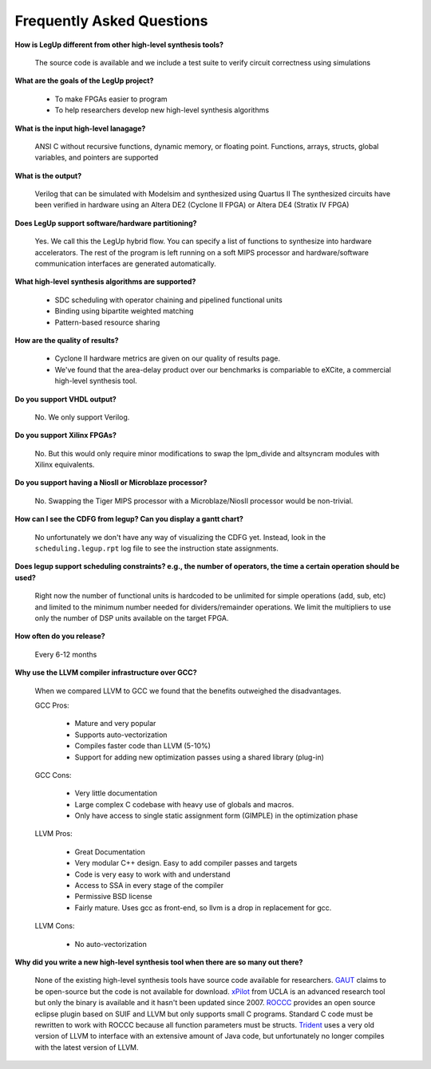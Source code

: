 .. _FAQ:

Frequently Asked Questions 
==================================

**How is LegUp different from other high-level synthesis tools?**

   The source code is available and
   we include a test suite to verify circuit correctness using simulations

**What are the goals of the LegUp project?**

 - To make FPGAs easier to program
 - To help researchers develop new high-level synthesis algorithms

**What is the input high-level lanagage?**

   ANSI C without recursive functions, dynamic memory, or floating point.
   Functions, arrays, structs, global variables, and pointers are supported

**What is the output?**

   Verilog that can be simulated with Modelsim and synthesized using Quartus II
   The synthesized circuits have been verified in hardware using an Altera DE2 (Cyclone II FPGA)
   or Altera DE4 (Stratix IV FPGA)

**Does LegUp support software/hardware partitioning?**

  Yes. We call this the LegUp hybrid flow. You can specify a list of functions
  to synthesize into hardware accelerators. The rest of the program is left
  running on a soft MIPS processor and hardware/software communication
  interfaces are generated automatically.

**What high-level synthesis algorithms are supported?**

 - SDC scheduling with operator chaining and pipelined functional units
 - Binding using bipartite weighted matching
 - Pattern-based resource sharing

**How are the quality of results?**

 - Cyclone II hardware metrics are given on our quality of results page.
 - We've found that the area-delay product over our benchmarks is compariable
   to eXCite, a commercial high-level synthesis tool.

**Do you support VHDL output?**

    No. We only support Verilog.

**Do you support Xilinx FPGAs?**

    No. But this would only require minor modifications to swap the
    lpm_divide and altsyncram modules with Xilinx equivalents.

**Do you support having a NiosII or Microblaze processor?**

    No. Swapping the Tiger MIPS processor with a Microblaze/NiosII processor
    would be non-trivial.

**How can I see the CDFG from legup? Can you display a gantt chart?**

    No unfortunately we don't have any way of visualizing the CDFG yet. 
    Instead, look in the ``scheduling.legup.rpt`` log file to see the
    instruction state assignments.

**Does legup support scheduling constraints? e.g., the number of
operators, the time a certain operation should be used?**

    Right now the number of functional units is hardcoded to be unlimited
    for simple operations (add, sub, etc) and limited to the minimum
    number needed for dividers/remainder operations.
    We limit the multipliers to use only the number of DSP units available on
    the target FPGA.

**How often do you release?**

   Every 6-12 months

**Why use the LLVM compiler infrastructure over GCC?**

    When we compared LLVM to GCC we found that the benefits outweighed the
    disadvantages.

    GCC Pros:

      * Mature and very popular
      * Supports auto-vectorization
      * Compiles faster code than LLVM (5-10%)
      * Support for adding new optimization passes using a shared library  (plug-in)

    GCC Cons:

      * Very little documentation
      * Large complex C codebase with heavy use of globals and macros.
      * Only have access to single static assignment form (GIMPLE) in the optimization phase

    LLVM Pros:

      * Great Documentation
      * Very modular C++ design. Easy to add compiler passes and targets
      * Code is very easy to work with and understand
      * Access to SSA in every stage of the compiler
      * Permissive BSD license
      * Fairly mature. Uses gcc as front-end, so llvm is a drop in replacement for gcc.

    LLVM Cons:

      * No auto-vectorization

**Why did you write a new high-level synthesis tool when there are so many out there?**

   None of the existing high-level synthesis tools have source code available
   for researchers.
   `GAUT <http://www-labsticc.univ-ubs.fr/www-gaut/>`_ claims to be open-source
   but the code is not available for download.
   `xPilot <http://cadlab.cs.ucla.edu/soc/>`_ from UCLA is an advanced research
   tool but only the binary is available and it hasn't been updated since 2007.
   `ROCCC <http://www.jacquardcomputing.com/roccc/>`_ provides an open source
   eclipse plugin based on SUIF and LLVM but only supports small C programs.
   Standard C code must be rewritten to work with ROCCC because all function
   parameters must be structs. 
   `Trident <http://trident.sourceforge.net/>`_ uses a very old version of LLVM
   to interface with an extensive amount of Java code, but unfortunately no
   longer compiles with the latest version of LLVM.

